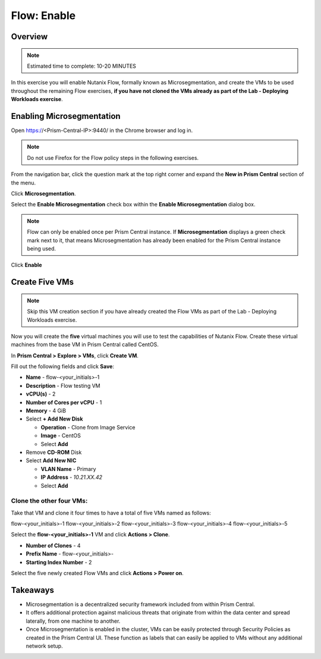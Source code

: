 .. _flow_enable:

-------------
Flow: Enable
-------------

Overview
++++++++

.. note::

  Estimated time to complete: 10-20 MINUTES

In this exercise you will enable Nutanix Flow, formally known as Microsegmentation, and create the VMs to be used throughout the remaining Flow exercises, **if you have not cloned the VMs already as part of the Lab - Deploying Workloads exercise**.

Enabling Microsegmentation
++++++++++++++++++++++++++

Open https://<Prism-Central-IP>:9440/ in the Chrome browser and log in. 

.. note::

  Do not use Firefox for the Flow policy steps in the following exercises.

From the navigation bar, click the question mark at the top right corner and expand the **New in Prism Central** section of the menu.

Click **Microsegmentation**.

Select the **Enable Microsegmentation** check box within the **Enable Microsegmentation** dialog box.

.. figure:: images/enable_flow.png

.. note::

  Flow can only be enabled once per Prism Central instance. If **Microsegmentation** displays a green check mark next to it, that means Microsegmentation has already been enabled for the Prism Central instance being used.

Click **Enable**

.. figure:: images/enable.png

Create Five VMs
+++++++++++++++

.. note::

  Skip this VM creation section if you have already created the Flow VMs as part of the Lab - Deploying Workloads exercise.

Now you will create the **five** virtual machines you will use to test the capabilities of Nutanix Flow. Create these virtual machines from the base VM in Prism Central called CentOS.

In **Prism Central > Explore > VMs**, click **Create VM**.

Fill out the following fields and click **Save**:

- **Name** - flow-<your_initials>-1
- **Description** - Flow testing VM
- **vCPU(s)** - 2
- **Number of Cores per vCPU** - 1
- **Memory** - 4 GiB
- Select **+ Add New Disk**

  - **Operation** - Clone from Image Service
  - **Image** - CentOS
  - Select **Add**
- Remove **CD-ROM** Disk
- Select **Add New NIC**

  - **VLAN Name** - Primary
  - **IP Address** - *10.21.XX.42*
  - Select **Add**

Clone the other four VMs:
-------------------------

Take that VM and clone it four times to have a total of five VMs named as follows:

flow-<your_initials>-1
flow-<your_initials>-2
flow-<your_initials>-3
flow-<your_initials>-4
flow-<your_initials>-5

Select the **flow-<your_initials>-1** VM and click **Actions > Clone**.

- **Number of Clones** - 4
- **Prefix Name** - flow-<your_initials>-
- **Starting Index Number** - 2

Select the five newly created Flow VMs and click **Actions > Power on**.

.. figure:: images/flow_vms_2.png

Takeaways
+++++++++

- Microsegmentation is a decentralized security framework included from within Prism Central.
- It offers additional protection against malicious threats that originate from within the data center and spread laterally, from one machine to another.
- Once Microsegmentation is enabled in the cluster, VMs can be easily protected through Security Policies as created in the Prism Central UI. These function as labels that can easily be applied to VMs without any additional network setup.
